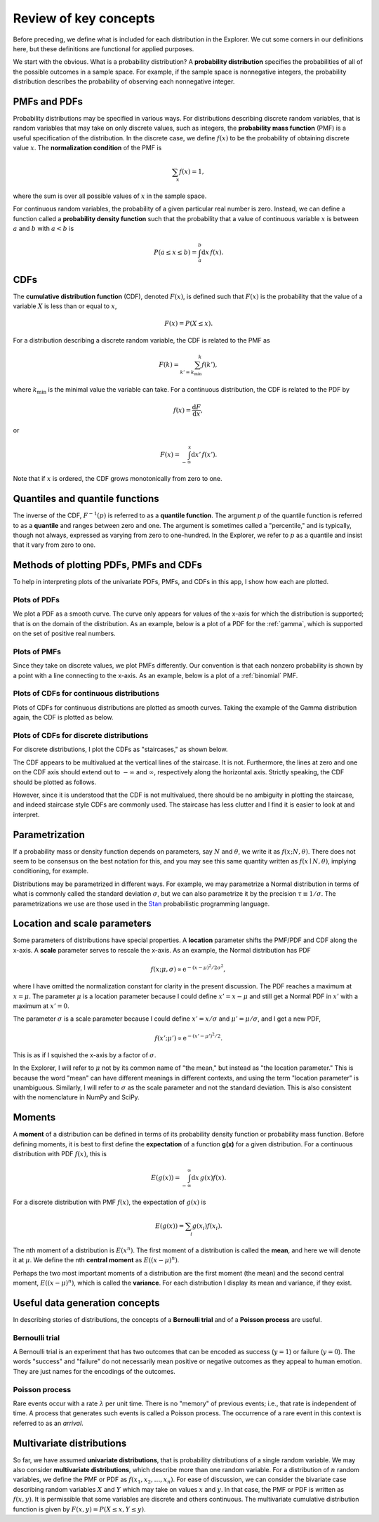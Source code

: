 Review of key concepts
======================

Before preceding, we define what is included for each distribution in the Explorer. We cut some corners in our definitions here, but these definitions are functional for applied purposes.

We start with the obvious. What is a probability distribution? A **probability distribution** specifies the probabilities of all of the possible outcomes in a sample space. For example, if the sample space is nonnegative integers, the probability distribution describes the probability of observing each nonnegative integer.


PMFs and PDFs
-------------

Probability distributions may be specified in various ways. For distributions describing discrete random variables, that is random variables that may take on only discrete values, such as integers, the **probability mass function** (PMF) is a useful specification of the distribution. In the discrete case, we define :math:`f(x)` to be the probability of obtaining discrete value :math:`x`. The **normalization condition** of the PMF is

.. math::

	\begin{align}
	\sum_x f(x) = 1,
	\end{align}

where the sum is over all possible values of :math:`x` in the sample space.

For continuous random variables, the probability of a given particular real number is zero. Instead, we can define a function called a **probability density function** such that the probability that a value of continuous variable :math:`x` is between :math:`a` and :math:`b` with :math:`a < b` is

.. math::

	\begin{align}
	P(a \le x \le b) = \int_a^b \mathrm{d}x\,f(x).
	\end{align}


CDFs
----

The **cumulative distribution function** (CDF), denoted :math:`F(x)`, is defined such that :math:`F(x)` is the probability that the value of a variable :math:`X` is less than or equal to :math:`x`,

.. math::

	\begin{align}
	F(x) = P(X \le x).
	\end{align}


For a  distribution describing a discrete random variable, the CDF is related to the PMF as

.. math::

	\begin{align}
	F(k) = \sum_{k'=k_\mathrm{min}}^k f(k'),
	\end{align}

where :math:`k_\mathrm{min}` is the minimal value the variable can take. For a continuous distribution, the CDF is related to the PDF by

.. math::

	\begin{align}
	f(x) = \frac{\mathrm{d}F}{\mathrm{d}x},
	\end{align}

or

.. math::

	\begin{align}
	F(x) = \int_{-\infty}^x\mathrm{d}x'\,f(x').
	\end{align}

Note that if :math:`x` is ordered, the CDF grows monotonically from zero to one.


Quantiles and quantile functions
---------------------------------

The inverse of the CDF, :math:`F^{-1}(p)` is referred to as a **quantile function**. The argument :math:`p` of the quantile function is referred to as a **quantile** and ranges between zero and one. The argument is sometimes called a "percentile," and is typically, though not always, expressed as varying from zero to one-hundred. In the Explorer, we refer to :math:`p` as a quantile and insist that it vary from zero to one.


Methods of plotting PDFs, PMFs and CDFs
---------------------------------------

To help in interpreting plots of the univariate PDFs, PMFs, and CDFs in this app, I show how each are plotted.


Plots of PDFs
^^^^^^^^^^^^^

We plot a PDF as a smooth curve. The curve only appears for values of the x-axis for which the distribution is supported; that is on the domain of the distribution. As an example, below is a plot of a PDF for the :ref:`gamma`, which is supported on the set of positive real numbers.

.. bokeh-plot::
	:source-position: none

	import numpy as np
	import scipy.stats

	import bokeh.io
	import bokeh.plotting

	# Instantiate subclass for Gamma
	gamma = scipy.stats.gamma(1.68, loc=0, scale=0.2)

	# Make PDF values
	x = np.linspace(0, 4, 200)
	y_pdf = gamma.pdf(x)

	# Make the plot
	p = bokeh.plotting.figure(height=200, width=300, x_axis_label='x', 
	y_axis_label='f(x; 1.68, 5)', title='Gamma PDF', x_range=[-0.15, 4], tools="save")
	p.line(x, y_pdf, line_width=2)
	p.background_fill_alpha = 0
	p.border_fill_alpha = 0

	bokeh.io.show(p)


Plots of PMFs
^^^^^^^^^^^^^

Since they take on discrete values, we plot PMFs differently. Our convention is that each nonzero probability is shown by a point with a line connecting to the x-axis. As an example, below is a plot of a :ref:`binomial` PMF.

.. bokeh-plot::
	:source-position: none

	import numpy as np
	import scipy.stats

	import bokeh.io
	import bokeh.plotting

	# Instantiate subclass for Binomial
	binom = scipy.stats.binom(20, 0.34)

	# Make PDF values
	x = np.arange(0, 21)
	y_pmf = binom.pmf(x)

	# Make the plot
	p = bokeh.plotting.figure(height=200, width=300, x_axis_label='n', 
	y_axis_label='f(n; 20, 0.34)', title='Binomial PMF', tools="save")

	p.circle(x, y_pmf, size=5)
	p.segment(x0=x, x1=x, y0=0, y1=y_pmf, line_width=2)
	p.background_fill_alpha = 0
	p.border_fill_alpha = 0

	bokeh.io.show(p)


Plots of CDFs for continuous distributions
^^^^^^^^^^^^^^^^^^^^^^^^^^^^^^^^^^^^^^^^^^

Plots of CDFs for continuous distributions are plotted as smooth curves. Taking the example of the Gamma distribution again, the CDF is plotted as below.

.. bokeh-plot::
	:source-position: none

	import numpy as np
	import scipy.stats

	import bokeh.io
	import bokeh.plotting

	# Instantiate subclass for Gamma
	gamma = scipy.stats.gamma(1.68, loc=0, scale=0.2)

	# Make PDF values
	x = np.linspace(-0.2, 4, 200)
	y_cdf = gamma.cdf(x)

	# Make the plot
	p = bokeh.plotting.figure(
		height=200, 
		width=300, 
		x_axis_label='x', 
	    y_axis_label='F(x; 1.68, 5)', 
	    title='Gamma CDF', 
	    x_range=[-0.15, 4], 
	    tools="save"
	)
	p.line(x, y_cdf, line_width=2)
	p.background_fill_alpha = 0
	p.border_fill_alpha = 0

	bokeh.io.show(p)


Plots of CDFs for discrete distributions
^^^^^^^^^^^^^^^^^^^^^^^^^^^^^^^^^^^^^^^^

For discrete distributions, I plot the CDFs as "staircases," as shown below.

.. bokeh-plot::
	:source-position: none

	import numpy as np
	import scipy.stats

	import bokeh.io
	import bokeh.plotting

	x = np.arange(0, 21)
	x_size = x[-1] - x[0]
	x_c = np.empty(2*len(x))
	x_c[::2] = x
	x_c[1::2] = x
	x_c = np.concatenate(((max(x[0] - 0.05*x_size, x[0] - 0.95),), 
	                      x_c,
	                      (min(x[-1] + 0.05*x_size, x[-1] + 0.95),)))
	x_cdf = np.concatenate(((x_c[0],), x))

	y = scipy.stats.binom.cdf(x_cdf, 20, 0.34)
	y_c = np.empty_like(x_c)
	y_c[::2] = y
	y_c[1::2] = y

	p = bokeh.plotting.figure(height=200,
	                          width=300,
	                          x_axis_label='n',
	                          y_axis_label='F(n; 20, 0.34)',
	                          title='Binomial CDF', 
	                          tools="save")
	p.line(x_c, y_c, line_width=2)
	p.ray(0, 0, angle=np.pi, length=0, line_width=2)
	p.ray(x[-1], 1, angle=0, length=0, line_width=2)	
	p.background_fill_alpha = 0
	p.border_fill_alpha = 0

	bokeh.io.show(p)


The CDF appears to be multivalued at the vertical lines of the staircase. It is not. Furthermore, the lines at zero and one on the CDF axis should extend out to :math:`-\infty` and :math:`\infty`, respectively along the horizontal axis. Strictly speaking, the CDF should be plotted as follows.

.. bokeh-plot::
	:source-position: none

	import numpy as np
	import scipy.stats

	import bokeh.io
	import bokeh.plotting

	x = np.arange(0, 21)
	y = scipy.stats.binom.cdf(x, 20, 0.34)

	p = bokeh.plotting.figure(height=200,
	                          width=300,
	                          x_axis_label='n',
	                          y_axis_label='F(n; 20, 0.34)',
	                          title='Binomial CDF', tools="save")
	p.segment(x[:-1], y[:-1], x[1:], y[:-1], line_width=2)
	p.ray(0, 0, angle=np.pi, length=0, line_width=2)
	p.ray(x[-1], 1, angle=0, length=0, line_width=2)
	p.circle([0], [0], fill_color='white')
	p.circle(x[1:], y[:-1], fill_color='white')
	p.circle(x, y)
	p.background_fill_alpha = 0
	p.border_fill_alpha = 0


	bokeh.io.show(p)


However, since it is understood that the CDF is not multivalued, there should be no ambiguity in plotting the staircase, and indeed staircase style CDFs are commonly used. The staircase has less clutter and I find it is easier to look at and interpret.


Parametrization
---------------

If a probability mass or density function depends on parameters, say :math:`N` and :math:`\theta`, we write it as :math:`f(x;N,\theta)`. There does not seem to be consensus on the best notation for this, and you may see this same quantity written as :math:`f(x\mid N, \theta)`, implying conditioning, for example.

Distributions may be parametrized in different ways. For example, we may parametrize a Normal distribution in terms of what is commonly called the standard deviation :math:`\sigma`, but we can also parametrize it by the precision :math:`\tau \equiv 1/\sigma`. The parametrizations we use are those used in the `Stan <http://mc-stan.org/>`_ probabilistic programming language.


Location and scale parameters
-----------------------------

Some parameters of distributions have special properties. A **location** parameter shifts the PMF/PDF and CDF along the x-axis. A **scale** parameter serves to rescale the x-axis. As an example, the Normal distribution has PDF

.. math::

	\begin{align}
	f(x;\mu, \sigma) \propto \mathrm{e}^{-(x-\mu)^2/2\sigma^2},
	\end{align}

where I have omitted the normalization constant for clarity in the present discussion. The PDF reaches a maximum at :math:`x=\mu`. The parameter :math:`\mu` is a location parameter because I could define :math:`x' = x-\mu` and still get a Normal PDF in :math:`x'` with a maximum at :math:`x' = 0`.

The parameter :math:`\sigma` is a scale parameter because I could define :math:`x' = x/\sigma` and :math:`\mu' = \mu / \sigma`, and I get a new PDF,

.. math::

	\begin{align}
	f(x' ; \mu') \propto \mathrm{e}^{-(x'-\mu')^2/2}.
	\end{align}

This is as if I squished the x-axis by a factor of :math:`\sigma`.

In the Explorer, I will refer to :math:`\mu` not by its common name of "the mean," but instead as "the location parameter." This is because the word "mean" can have different meanings in different contexts, and using the term "location parameter" is unambiguous. Similarly, I will refer to :math:`\sigma` as the scale parameter and not the standard deviation. This is also consistent with the nomenclature in NumPy and SciPy.


Moments
-------

A **moment** of a distribution can be defined in terms of its probability density function or probability mass function. Before defining moments, it is best to first define the **expectation** of a function **g(x)** for a given distribution. For a continuous distribution with PDF :math:`f(x)`, this is

.. math::

	\begin{align}
	E(g(x)) = \int_{-\infty}^\infty \mathrm{d}x \, g(x) f(x).
	\end{align}

For a discrete distribution with PMF :math:`f(x)`, the expectation of :math:`g(x)` is

.. math::

	\begin{align}
	E(g(x)) = \sum_i  g(x_i) f(x_i).
	\end{align}

The nth moment of a distribution is :math:`E(x^n)`. The first moment of a distribution is called the **mean**, and here we will denote it at :math:`\mu`. We define the nth **central moment** as :math:`E((x-\mu)^n)`.

Perhaps the two most important moments of a distribution are the first moment (the mean) and the second central moment, :math:`E((x-\mu)^n)`, which is called the **variance**. For each distribution I display its mean and variance, if they exist.


Useful data generation concepts
--------------------------------

In describing stories of distributions, the concepts of a **Bernoulli trial** and of a **Poisson process** are useful.

Bernoulli trial
^^^^^^^^^^^^^^^

A Bernoulli trial is an experiment that has two outcomes that can be encoded as success (:math:`y=1`) or failure (:math:`y = 0`). The words "success" and "failure" do not necessarily mean positive or negative outcomes as they appeal to human emotion. They are just names for the encodings of the outcomes.


Poisson process
^^^^^^^^^^^^^^^

Rare events occur with a rate :math:`\lambda` per unit time. There is no "memory" of previous events; i.e., that rate is independent of time. A process that generates such events is called a Poisson process. The occurrence of a rare event in this context is referred to as an *arrival*.


Multivariate distributions
--------------------------

So far, we have assumed **univariate distributions**, that is probability distributions of a single random variable. We may also consider **multivariate distributions**, which describe more than one random variable. For a distribution of :math:`n` random variables, we define the PMF or PDF as :math:`f(x_1, x_2, \ldots, x_n)`. For ease of discussion, we can consider the bivariate case describing random variables :math:`X` and :math:`Y` which may take on values :math:`x` and :math:`y`. In that case, the PMF or PDF is written as :math:`f(x, y)`. It is permissible that some variables are discrete and others continuous. The multivariate cumulative distribution function is given by :math:`F(x, y) = P(X \le x, Y \le y)`.


